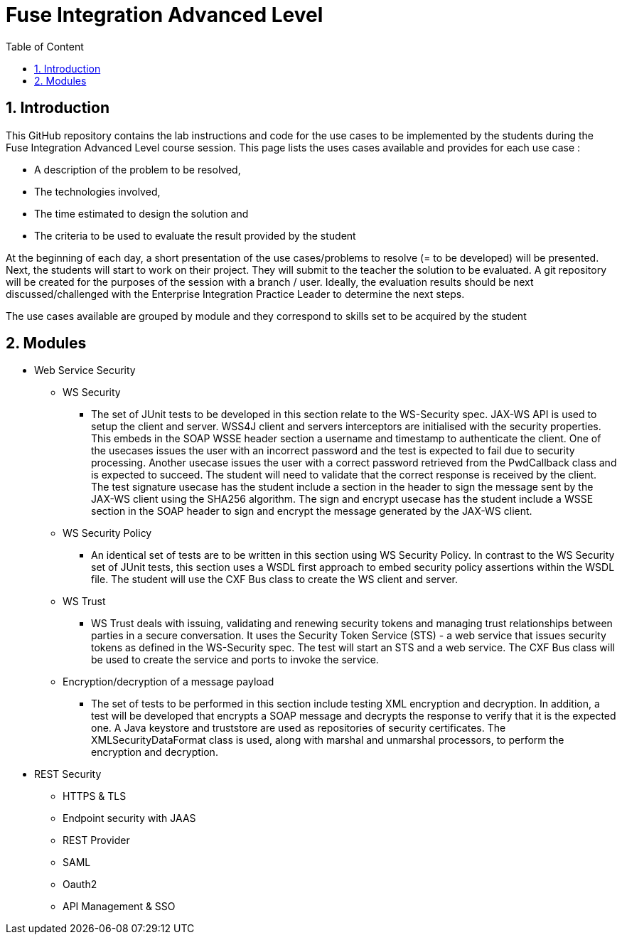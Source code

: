 :sectanchors:
:toc: macro
:toclevels: 2
:toc-title: Table of Content
:numbered:

= Fuse Integration Advanced Level

toc::[]

== Introduction

This GitHub repository contains the lab instructions and code for the use cases to be implemented by the students during the +Fuse Integration Advanced Level course+ session.
This page lists the uses cases available and provides for each use case :

- A description of the problem to be resolved,
- The technologies involved,
- The time estimated to design the solution and
- The criteria to be used to evaluate the result provided by the student

At the beginning of each day, a short presentation of the use cases/problems to resolve (= to be developed) will be presented. Next, the students will start to work on their project. They will submit to the teacher the solution to be evaluated.
A git repository will be created for the purposes of the session with a branch / user. Ideally, the evaluation results should be next discussed/challenged with the Enterprise Integration Practice Leader to determine the next steps.

The use cases available are grouped by module and they correspond to skills set to be acquired by the student

== Modules

* Web Service Security

** WS Security
- The set of JUnit tests to be developed in this section relate to the WS-Security spec. JAX-WS API is used to setup the client and server. WSS4J client and servers interceptors are initialised with the security properties. This embeds in the SOAP WSSE header section a username and timestamp to authenticate the client. One of the usecases issues the user with an incorrect password and the test is expected to fail due to security processing. Another usecase issues the user with a correct password retrieved from the PwdCallback class and is expected to succeed. The student will need to validate that the correct response is received by the client. The test signature usecase has the student include a section in the header to sign the message sent by the JAX-WS client using the SHA256 algorithm. The sign and encrypt usecase has the student include a WSSE section in the SOAP header to sign and encrypt the message generated by the JAX-WS client.
** WS Security Policy
- An identical set of tests are to be written in this section using WS Security Policy. In contrast to the WS Security set of JUnit tests, this section uses a WSDL first approach to embed security policy assertions within the WSDL file. The student will use the CXF Bus class to create the WS client and server. 
** WS Trust
- WS Trust deals with issuing, validating and renewing security tokens and managing trust relationships between parties in a secure conversation. It uses the Security Token Service (STS) - a web service that issues security tokens as defined in the WS-Security spec. The test will start an STS and a web service. The CXF Bus class will be used to create the service and ports to invoke the service.
** Encryption/decryption of a message payload
- The set of tests to be performed in this section include testing XML encryption and decryption. In addition, a test will be developed that encrypts a SOAP message and decrypts the response to verify that it is the expected one. A Java keystore and truststore are used as repositories of security certificates. The XMLSecurityDataFormat class is used, along with marshal and unmarshal processors, to perform the encryption and decryption.


* REST Security

** HTTPS & TLS
** Endpoint security with JAAS
** REST Provider
** SAML
** Oauth2
** API Management & SSO

